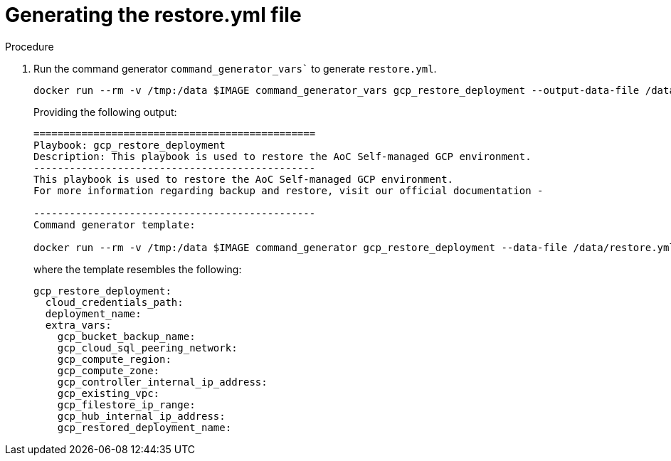 [id="proc-gcp-generate-restore-yml-file"]

= Generating the restore.yml file

.Procedure
. Run the command generator `command_generator_vars`` to generate `restore.yml`.
+
[source,bash]
----
docker run --rm -v /tmp:/data $IMAGE command_generator_vars gcp_restore_deployment --output-data-file /data/restore.yml
----
+
Providing the following output:
+
[source,bash]
----
===============================================
Playbook: gcp_restore_deployment
Description: This playbook is used to restore the AoC Self-managed GCP environment.
-----------------------------------------------
This playbook is used to restore the AoC Self-managed GCP environment.
For more information regarding backup and restore, visit our official documentation - 

-----------------------------------------------
Command generator template: 

docker run --rm -v /tmp:/data $IMAGE command_generator gcp_restore_deployment --data-file /data/restore.yml
----
+
where the template resembles the following:
+
[source,bash]
----
gcp_restore_deployment:
  cloud_credentials_path:
  deployment_name:
  extra_vars:
    gcp_bucket_backup_name:
    gcp_cloud_sql_peering_network:
    gcp_compute_region:
    gcp_compute_zone:
    gcp_controller_internal_ip_address:
    gcp_existing_vpc:
    gcp_filestore_ip_range:
    gcp_hub_internal_ip_address:
    gcp_restored_deployment_name:
----
